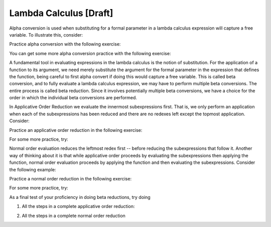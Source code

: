 .. This file is part of the OpenDSA eTextbook project. See
.. http://algoviz.org/OpenDSA for more details.
.. Copyright (c) 2012-13 by the OpenDSA Project Contributors, and
.. distributed under an MIT open source license.

.. avmetadata:: 
   :author: Tom Naps and Taylor Rydahl

Lambda Calculus [Draft]
===================================

Alpha conversion is used when substituting for a formal parameter in a lambda calculus expression will capture a free variable.  To illustrate this, consider:


.. Slideshow for Alpha Conversion

.. inlineav:: AlphaConversionCON ss
   :output: show

Practice alpha conversion with the following exercise:

.. Exercise for AlphaConversion

.. avembed:: Exercises/Development/AlphaConversionChoice.html ka

You can get some more alpha conversion practice with the following exercise:

.. Exercise for AlphaConversion

.. avembed:: Exercises/Development/AlphaConversionHighlight.html ka


A fundamental tool in evaluating expressions in the lambda calculus is
the notion of substitution.  For the application of a function to its
argument, we need merely substitute the argument for the formal
parameter in the expression that defines the function, being careful
to first alpha convert if doing this would capture a free variable.
This is called beta conversion, and to fully evaluate a lambda
calculus expression, we may have to perform multiple beta conversions.
The entire process is called beta reduction.  Since it involves
potentially multiple beta conversions, we have a choice for the order
in which the individual beta conversions are performed.

In Applicative Order Reduction we  evaluate the innermost subexpressions first. That is, we only perform an application when each of the subexpressions has been reduced and there are no redexes left except the topmost application.  Consider:

.. Slideshow for Applicative order

.. avembed:: AV/Development/BetaReductionAppSlideshow.html ss

Practice an applicative order reduction in the following exercise:

.. Exercise for Applicative

.. avembed:: Exercises/Development/BetaReductionAppNextStep.html ka

For some more practice, try:

.. Exercise for Applicative

.. avembed:: Exercises/Development/BetaReductionAppHighlight.html ka




Normal order evaluation  reduces the leftmost redex first -- before reducing the subexpressions that follow it.  Another way of thinking about it is that while applicative order proceeds by evaluating the subexpressions then applying the function, normal order evaluation proceeds by applying the function and then evaluating the subexpressions.   Consider the following example:


.. Slideshow for Normal Order

.. avembed:: AV/Development/BetaReductionNormSlideshow.html ss



Practice a normal order reduction in the following exercise:

.. Exercise for Normal

.. avembed:: Exercises/Development/BetaReductionNormNextStep.html ka

For some more practice, try:

.. Exercise for Applicative

.. avembed:: Exercises/Development/BetaReductionNormHighlight.html ka


As a final test of your proficiency in doing beta reductions, try doing

1. All the steps in a complete applicative order reduction:

.. avembed:: AV/Development/BetaAppPro.html pe

2. All the steps in a complete normal order reduction

.. avembed:: AV/Development/BetaNormPro.html pe

.. odsascript:: AV/Development/AlphaConversionCON.js
